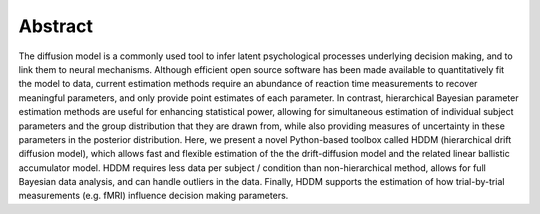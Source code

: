 Abstract
========

The diffusion model is a commonly used tool to infer latent
psychological processes underlying decision making, and to link them
to neural mechanisms. Although efficient open source software has been
made available to quantitatively fit the model to data, current
estimation methods require an abundance of reaction time measurements
to recover meaningful parameters, and only provide point estimates of
each parameter.  In contrast, hierarchical Bayesian parameter
estimation methods are useful for enhancing statistical power,
allowing for simultaneous estimation of individual subject parameters
and the group distribution that they are drawn from, while also
providing measures of uncertainty in these parameters in the posterior
distribution. Here, we present a novel Python-based toolbox called
HDDM (hierarchical drift diffusion model), which allows fast and
flexible estimation of the the drift-diffusion model and the related
linear ballistic accumulator model. HDDM requires less data per
subject / condition than non-hierarchical method, allows for full
Bayesian data analysis, and can handle outliers in the data.  Finally,
HDDM supports the estimation of how trial-by-trial measurements
(e.g. fMRI) influence decision making parameters.
